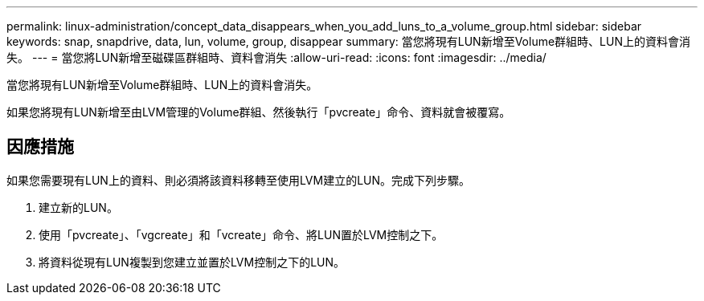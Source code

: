 ---
permalink: linux-administration/concept_data_disappears_when_you_add_luns_to_a_volume_group.html 
sidebar: sidebar 
keywords: snap, snapdrive, data, lun, volume, group, disappear 
summary: 當您將現有LUN新增至Volume群組時、LUN上的資料會消失。 
---
= 當您將LUN新增至磁碟區群組時、資料會消失
:allow-uri-read: 
:icons: font
:imagesdir: ../media/


[role="lead"]
當您將現有LUN新增至Volume群組時、LUN上的資料會消失。

如果您將現有LUN新增至由LVM管理的Volume群組、然後執行「pvcreate」命令、資料就會被覆寫。



== 因應措施

如果您需要現有LUN上的資料、則必須將該資料移轉至使用LVM建立的LUN。完成下列步驟。

. 建立新的LUN。
. 使用「pvcreate」、「vgcreate」和「vcreate」命令、將LUN置於LVM控制之下。
. 將資料從現有LUN複製到您建立並置於LVM控制之下的LUN。

